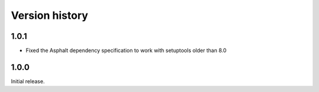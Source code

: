 Version history
===============

1.0.1
-----

- Fixed the Asphalt dependency specification to work with setuptools older than 8.0

1.0.0
-----

Initial release.
